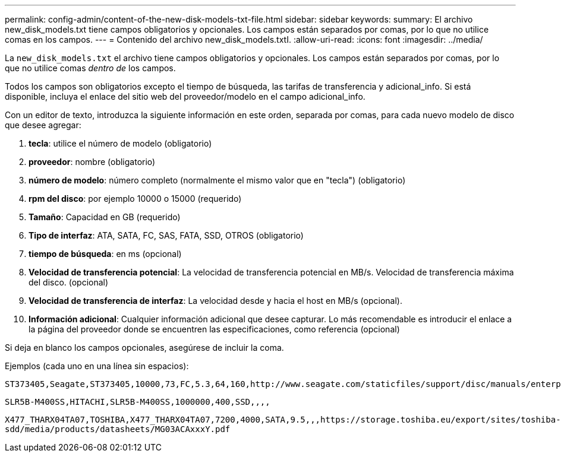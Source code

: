 ---
permalink: config-admin/content-of-the-new-disk-models-txt-file.html 
sidebar: sidebar 
keywords:  
summary: El archivo new_disk_models.txt tiene campos obligatorios y opcionales. Los campos están separados por comas, por lo que no utilice comas en los campos. 
---
= Contenido del archivo new_disk_models.txtI.
:allow-uri-read: 
:icons: font
:imagesdir: ../media/


[role="lead"]
La `new_disk_models.txt` el archivo tiene campos obligatorios y opcionales. Los campos están separados por comas, por lo que no utilice comas _dentro de_ los campos.

Todos los campos son obligatorios excepto el tiempo de búsqueda, las tarifas de transferencia y adicional_info. Si está disponible, incluya el enlace del sitio web del proveedor/modelo en el campo adicional_info.

Con un editor de texto, introduzca la siguiente información en este orden, separada por comas, para cada nuevo modelo de disco que desee agregar:

. *tecla*: utilice el número de modelo (obligatorio)
. *proveedor*: nombre (obligatorio)
. *número de modelo*: número completo (normalmente el mismo valor que en "tecla") (obligatorio)
. *rpm del disco*: por ejemplo 10000 o 15000 (requerido)
. *Tamaño*: Capacidad en GB (requerido)
. *Tipo de interfaz*: ATA, SATA, FC, SAS, FATA, SSD, OTROS (obligatorio)
. *tiempo de búsqueda*: en ms (opcional)
. *Velocidad de transferencia potencial*: La velocidad de transferencia potencial en MB/s. Velocidad de transferencia máxima del disco. (opcional)
. *Velocidad de transferencia de interfaz*: La velocidad desde y hacia el host en MB/s (opcional).
. *Información adicional*: Cualquier información adicional que desee capturar. Lo más recomendable es introducir el enlace a la página del proveedor donde se encuentren las especificaciones, como referencia (opcional)


Si deja en blanco los campos opcionales, asegúrese de incluir la coma.

Ejemplos (cada uno en una línea sin espacios):

`+ST373405,Seagate,ST373405,10000,73,FC,5.3,64,160,http://www.seagate.com/staticfiles/support/disc/manuals/enterprise/cheetah/73(LP)/100109943e.pdf+`

`SLR5B-M400SS,HITACHI,SLR5B-M400SS,1000000,400,SSD,,,,`

`+X477_THARX04TA07,TOSHIBA,X477_THARX04TA07,7200,4000,SATA,9.5,,,https://storage.toshiba.eu/export/sites/toshiba-sdd/media/products/datasheets/MG03ACAxxxY.pdf+`
